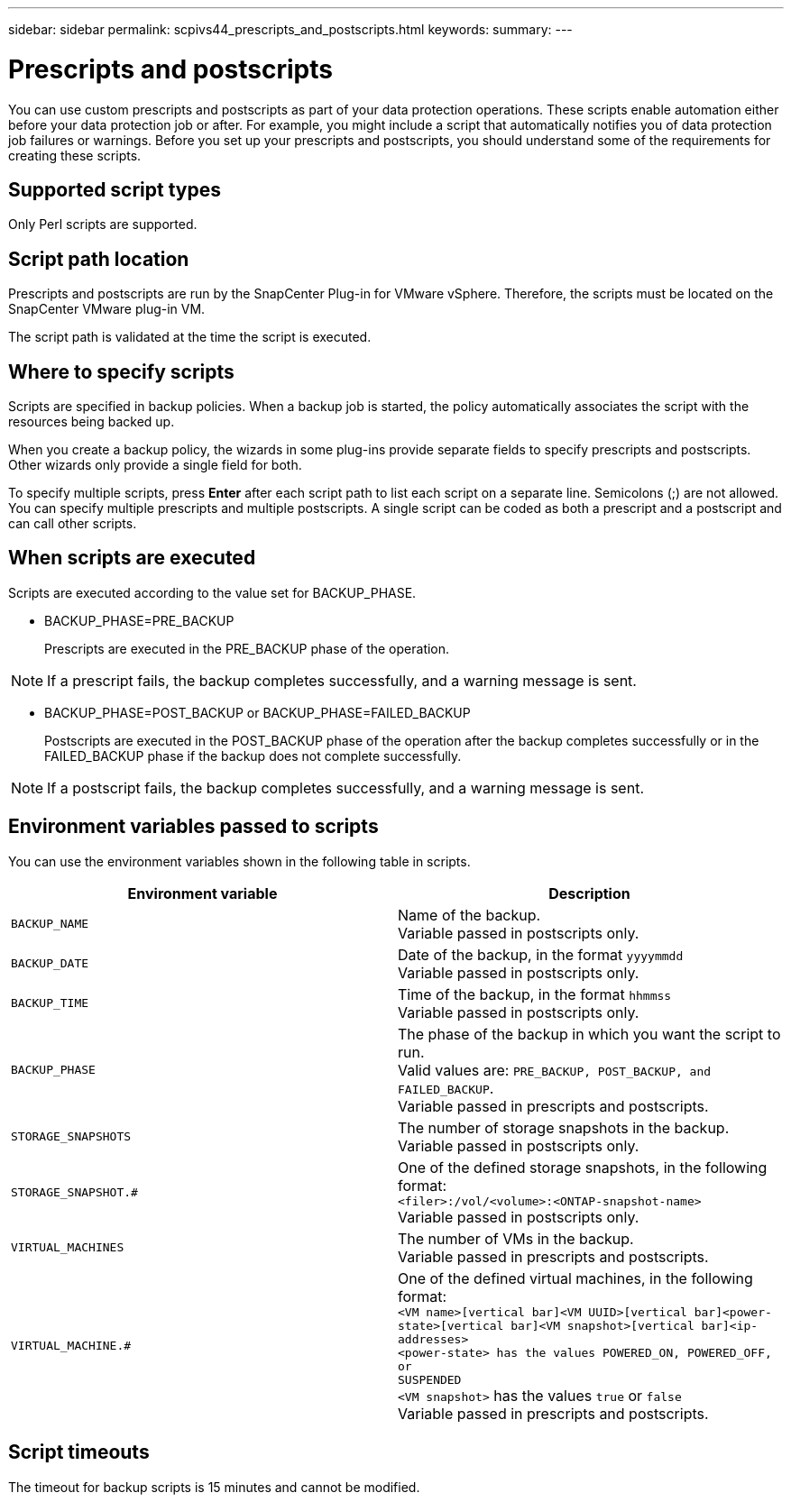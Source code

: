 ---
sidebar: sidebar
permalink: scpivs44_prescripts_and_postscripts.html
keywords:
summary:
---

= Prescripts and postscripts
:hardbreaks:
:nofooter:
:icons: font
:linkattrs:
:imagesdir: ./media/

//
// This file was created with NDAC Version 2.0 (August 17, 2020)
//
// 2020-09-09 12:24:22.969077
//

[.lead]
You can use custom prescripts and postscripts as part of your data protection operations. These scripts enable automation either before your data protection job or after. For example, you might include a script that automatically notifies you of data protection job failures or warnings. Before you set up your prescripts and postscripts, you should understand some of the requirements for creating these scripts.

== Supported script types

Only Perl scripts are supported.

== Script path location

Prescripts and postscripts are run by the SnapCenter Plug-in for VMware vSphere. Therefore, the scripts must be located on the SnapCenter VMware plug-in VM.

The script path is validated at the time the script is executed.

== Where to specify scripts

Scripts are specified in backup policies. When a backup job is started, the policy automatically associates the script with the resources being backed up.

When you create a backup policy, the wizards in some plug-ins provide separate fields to specify prescripts and postscripts. Other wizards only provide a single field for both.

To specify multiple scripts, press *Enter* after each script path to list each script on a separate line. Semicolons (;) are not allowed. You can specify multiple prescripts and multiple postscripts. A single script can be coded as both a prescript and a postscript and can call other scripts.

== When scripts are executed

Scripts are executed according to the value set for BACKUP_PHASE.

* BACKUP_PHASE=PRE_BACKUP
+
Prescripts are executed in the PRE_BACKUP phase of the operation.

[NOTE]
If a prescript fails, the backup completes successfully, and a warning message is sent.

* BACKUP_PHASE=POST_BACKUP or BACKUP_PHASE=FAILED_BACKUP
+
Postscripts are executed in the POST_BACKUP phase of the operation after the backup completes successfully or in the FAILED_BACKUP phase if the backup does not complete successfully.

[NOTE]
If a postscript fails, the backup completes successfully, and a warning message is sent.

== Environment variables passed to scripts

You can use the environment variables shown in the following table in scripts.

|===
|Environment variable |Description

|`BACKUP_NAME`
|Name of the backup.
Variable passed in postscripts only.
|`BACKUP_DATE`
|Date of the backup, in the format `yyyymmdd`
Variable passed in postscripts only.
|`BACKUP_TIME`
|Time of the backup, in the format `hhmmss`
Variable passed in postscripts only.
|`BACKUP_PHASE`
|The phase of the backup in which you want the script to run.
Valid values are: `PRE_BACKUP, POST_BACKUP, and FAILED_BACKUP`.
Variable passed in prescripts and postscripts.
|`STORAGE_SNAPSHOTS`
|The number of storage snapshots in the backup.
Variable passed in postscripts only.
|`STORAGE_SNAPSHOT.#`
|One of the defined storage snapshots, in the following format:
`<filer>:/vol/<volume>:<ONTAP-snapshot-name>`
Variable passed in postscripts only.
|`VIRTUAL_MACHINES`
|The number of VMs in the backup.
Variable passed in prescripts and postscripts.
|`VIRTUAL_MACHINE.#`
|One of the defined virtual machines, in the following format:
`<VM name>[vertical bar]<VM UUID>[vertical bar]<power-state>[vertical bar]<VM snapshot>[vertical bar]<ip-addresses>
<power-state> has the values POWERED_ON, POWERED_OFF, or
SUSPENDED`
`<VM snapshot>` has the values `true` or `false`
Variable passed in prescripts and postscripts.
|===

== Script timeouts

The timeout for backup scripts is 15 minutes and cannot be modified.
